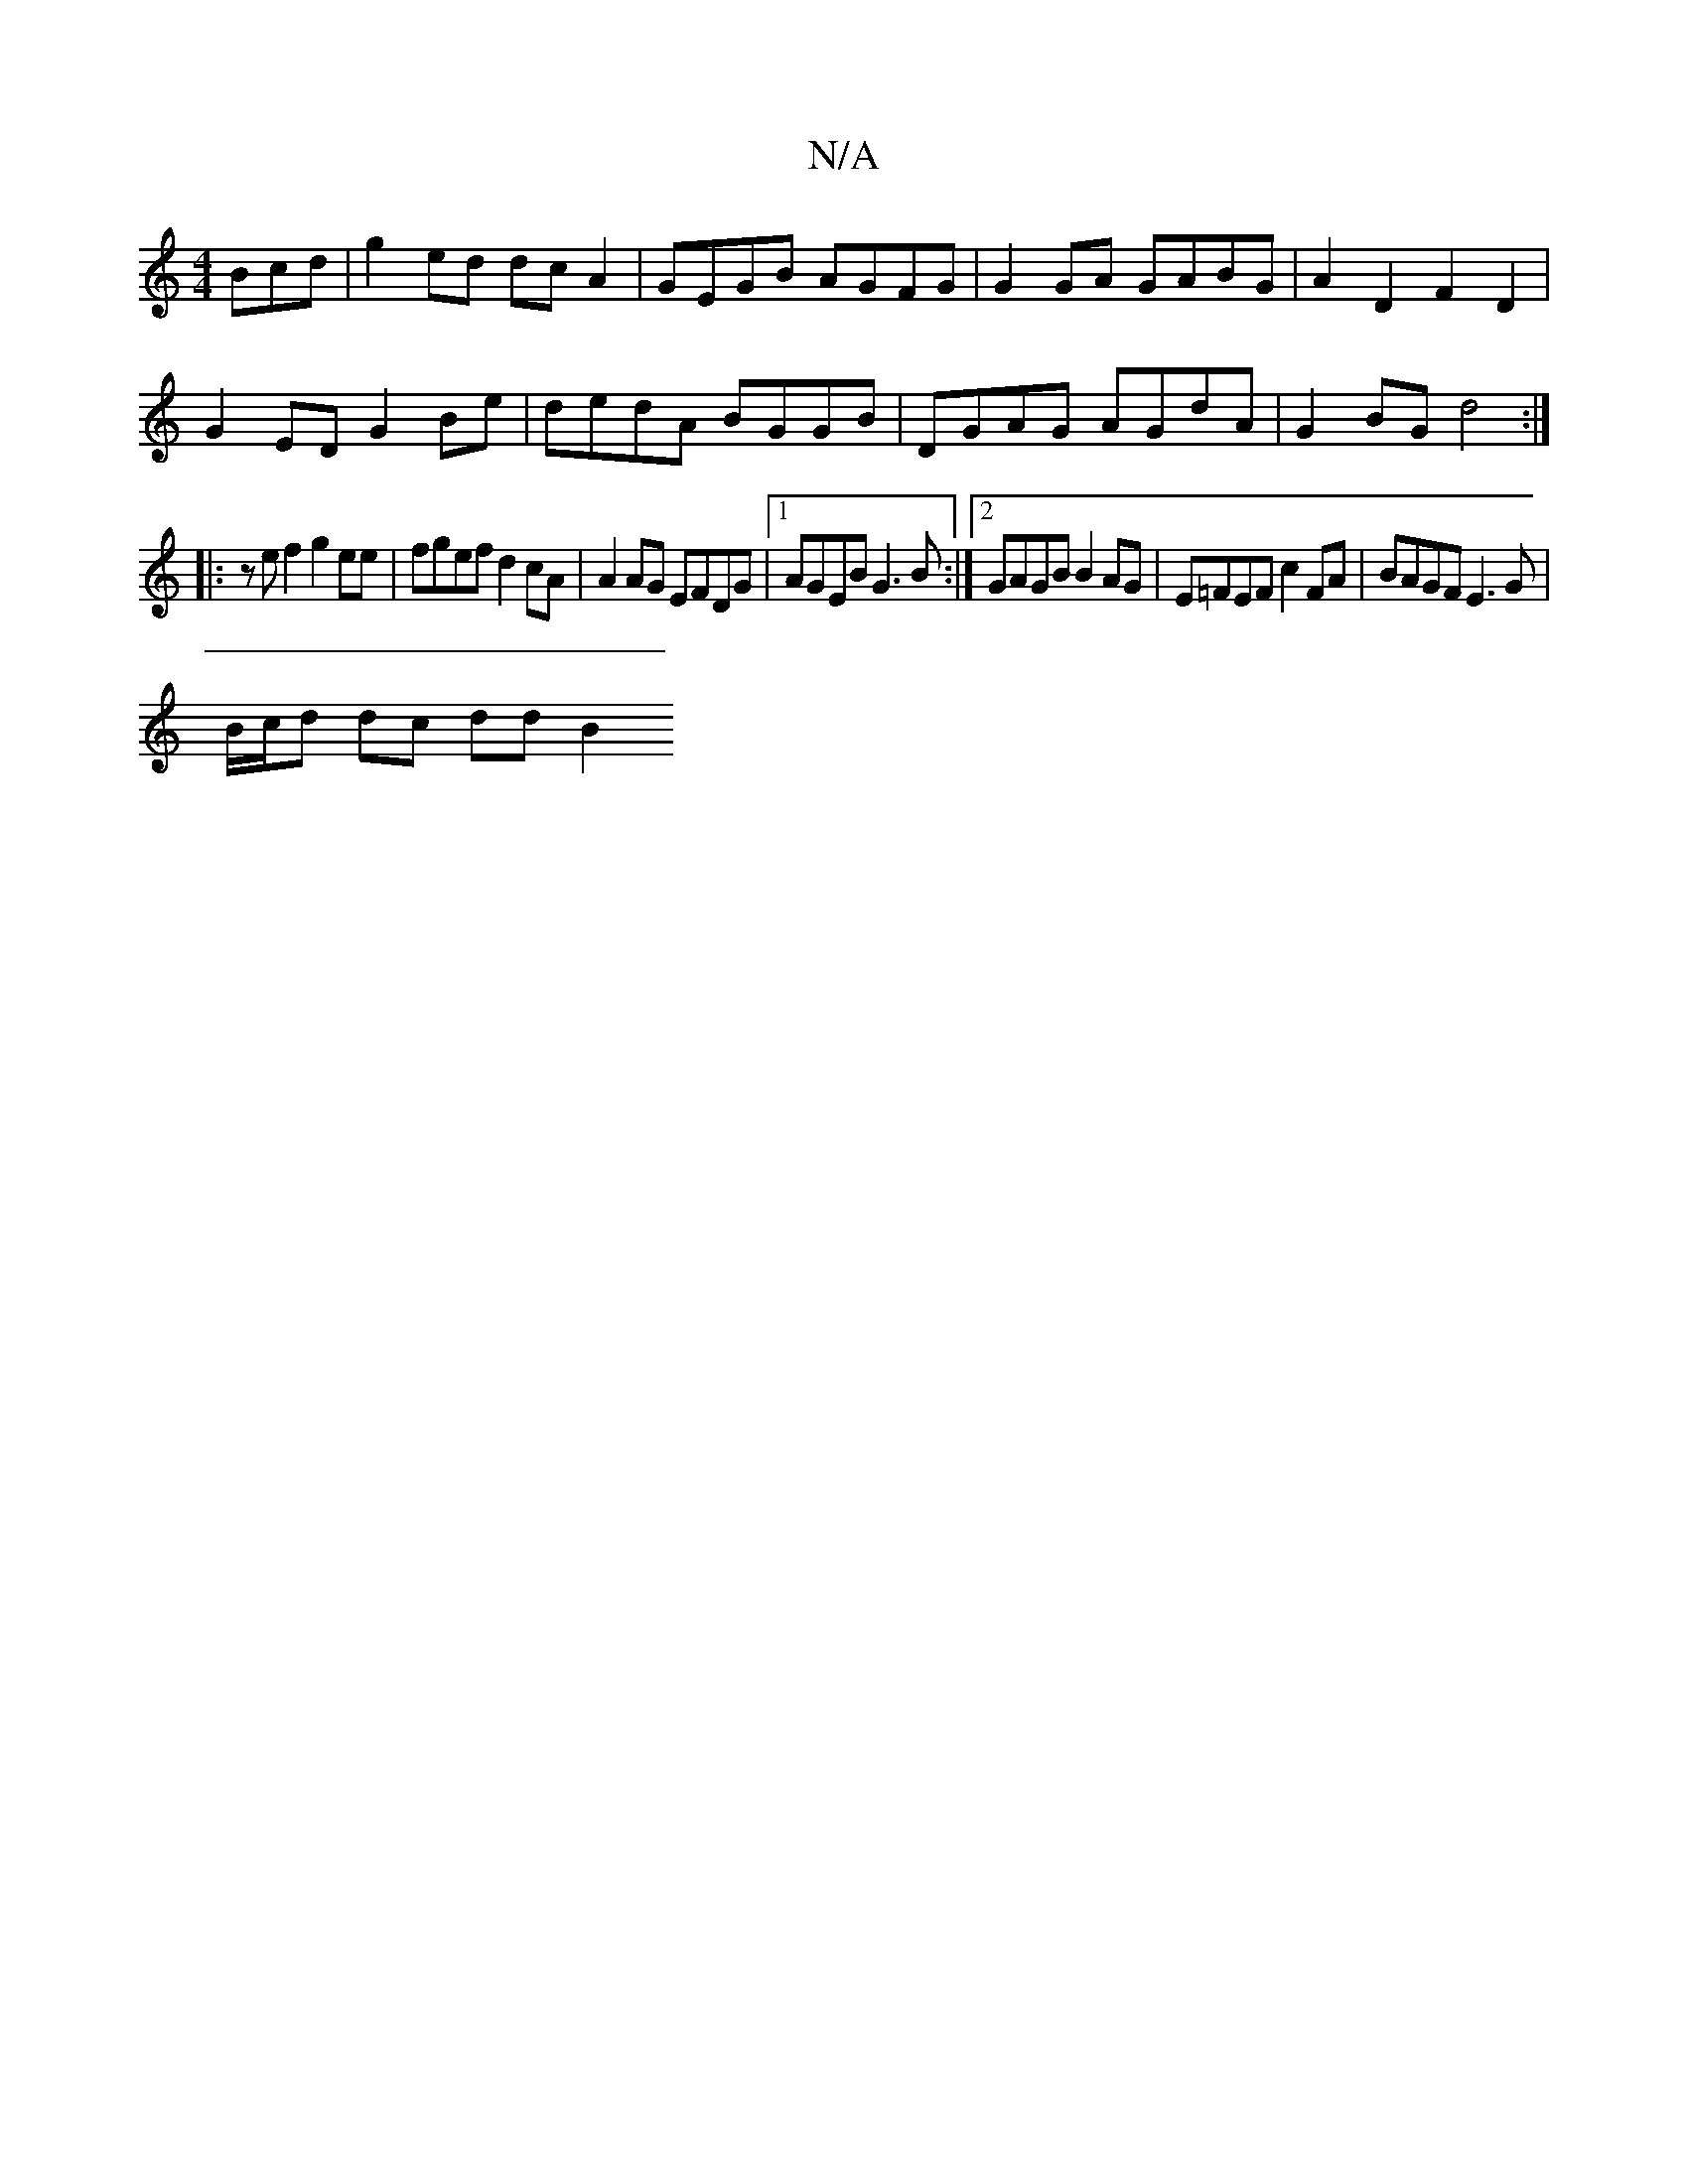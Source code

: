 X:1
T:N/A
M:4/4
R:N/A
K:Cmajor
Bcd | g2 ed dcA2 | GEGB AGFG | G2GA GABG | A2 D2 F2D2 |
G2ED G2 Be | dedA BGGB | DGAG AGdA | G2 BG d4 :|
|:zef2 g2 ee|fgef d2cA|A2AG EFDG|1 AGEB G3B:|2 GAGB B2AG|E=FEF c2FA | BAGF E3G |
B/c/d dc dd B2